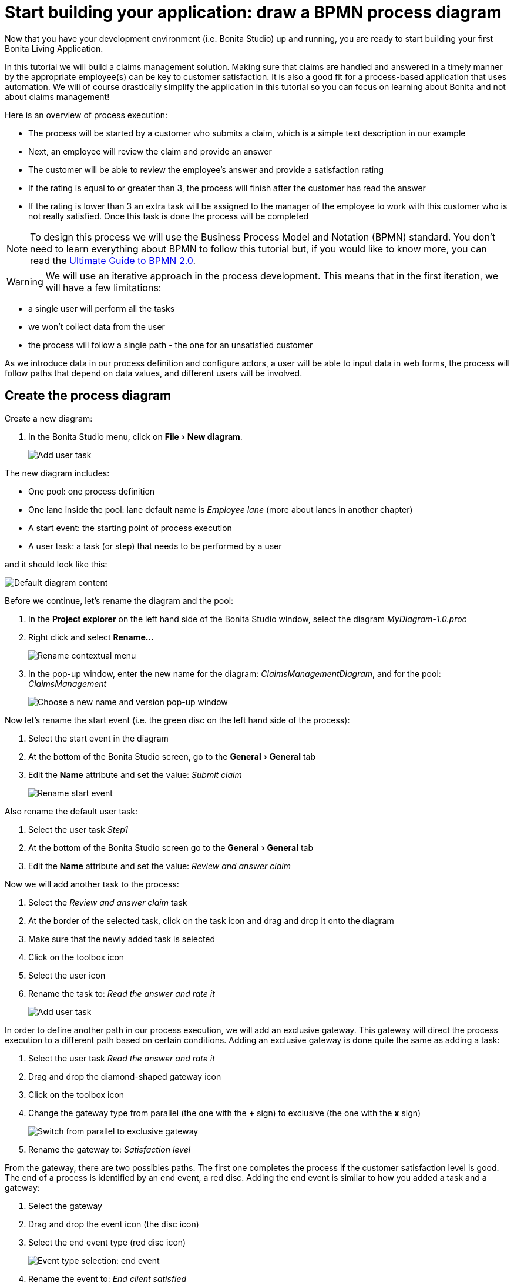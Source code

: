 = Start building your application: draw a BPMN process diagram
:experimental:

Now that you have your development environment (i.e.
Bonita Studio) up and running, you are ready to start building your first Bonita Living Application.

In this tutorial we will build a claims management solution.
Making sure that claims are handled and answered in a timely manner by the appropriate employee(s) can be key to customer satisfaction.
It is also a good fit for a process-based application that uses automation.
We will of course drastically simplify the application in this tutorial so you can focus on learning about Bonita and not about claims management!

Here is an overview of process execution:

* The process will be started by a customer who submits a claim, which is a simple text description in our example
* Next, an employee will review the claim and provide an answer
* The customer will be able to review the employee's answer and provide a satisfaction rating
* If the rating is equal to or greater than 3, the process will finish after the customer has read the answer
* If the rating is lower than 3 an extra task will be assigned to the manager of the employee to work with this customer who is not really satisfied.
Once this task is done the process will be completed

NOTE: To design this process we will use the Business Process Model and Notation (BPMN) standard.
You don't need to learn everything about BPMN to follow this tutorial but, if you would like to know more, you can read the https://www.bonitasoft.com/library/ultimate-guide-bpmn[Ultimate Guide to BPMN 2.0].


WARNING: We will use an iterative approach in the process development.
This means that in the first iteration, we will have a few limitations:

* a single user will perform all the tasks
* we won't collect data from the user
* the process will follow a single path - the one for an unsatisfied customer

As we introduce data in our process definition and configure actors, a user will be able to input data in web forms, the process will follow paths that depend on data values, and different users will be involved.


== Create the process diagram

Create a new diagram:

. In the Bonita Studio menu, click on menu:File[New diagram].
+
image:images/getting-started-tutorial/draw-bpmn-diagram/new-diagram.gif[Add user task]
// {.img-responsive .img-thumbnail}

The new diagram includes:

* One pool: one process definition
* One lane inside the pool: lane default name is _Employee lane_ (more about lanes in another chapter)
* A start event: the starting point of process execution
* A user task: a task (or step) that needs to be performed by a user

and it should look like this:

image::images/getting-started-tutorial/draw-bpmn-diagram/new-default-diagram.png[Default diagram content]

Before we continue, let's rename the diagram and the pool:

. In the *Project explorer* on the left hand side of the Bonita Studio window, select the diagram _MyDiagram-1.0.proc_
. Right click and select *Rename...*
+
image::images/getting-started-tutorial/draw-bpmn-diagram/rename.png[Rename contextual menu]

. In the pop-up window, enter the new name for the diagram: _ClaimsManagementDiagram_, and for the pool: _ClaimsManagement_
+
image::images/getting-started-tutorial/draw-bpmn-diagram/choose-new-name-version.png[Choose a new name and version pop-up window]

Now let's rename the start event (i.e.
the green disc on the left hand side of the process):

. Select the start event in the diagram
. At the bottom of the Bonita Studio screen, go to the menu:General[General] tab
. Edit the *Name* attribute and set the value: _Submit claim_
+
image::images/getting-started-tutorial/draw-bpmn-diagram/rename-start-event.png[Rename start event]

Also rename the default user task:

. Select the user task _Step1_
. At the bottom of the Bonita Studio screen go to the menu:General[General] tab
. Edit the *Name* attribute and set the value: _Review and answer claim_

Now we will add another task to the process:

. Select the _Review and answer claim_ task
. At the border of the selected task, click on the task icon and drag and drop it onto the diagram
. Make sure that the newly added task is selected
. Click on the toolbox icon
. Select the user icon
. Rename the task to: _Read the answer and rate it_
+
image::images/getting-started-tutorial/draw-bpmn-diagram/add-task.gif[Add user task]

In order to define another path in our process execution, we will add an exclusive gateway.
This gateway will direct the process execution to a different path based on certain conditions.
Adding an exclusive gateway is done quite the same as adding a task:

. Select the user task _Read the answer and rate it_
. Drag and drop the diamond-shaped gateway icon
. Click on the toolbox icon
. Change the gateway type from parallel (the one with the *+* sign) to exclusive (the one with the *x* sign)
+
image::images/getting-started-tutorial/draw-bpmn-diagram/switch-from-parallel-to-exclusive-gateway.png[Switch from parallel to exclusive gateway]

. Rename the gateway to: _Satisfaction level_

From the gateway, there are two possibles paths.
The first one completes the process if the customer satisfaction level is good.
The end of a process is identified by an end event, a red disc.
Adding the end event is similar to how you added a task and a gateway:

. Select the gateway
. Drag and drop the event icon (the disc icon)
. Select the end event type (red disc icon)
+
image::images/getting-started-tutorial/draw-bpmn-diagram/event-type-selection.png[Event type selection: end event]

. Rename the event to: _End client satisfied_

The second path from the gateway will lead to another user task:

. Select the _Satisfaction level_ gateway
. Drag and drop the task icon
. Click on the toolbox icon
. Select the user icon
. Rename the task _Deal with unsatisfied customer_

And from this _Deal with unsatisfied customer_ task we need to go to a second end event:

. Select the _Deal with unsatisfied customer_ user task
. Drag and drop the event icon (the disc icon)
. Select the end event type (red disc icon)
. Rename the event to: _End client unsatisfied_
. Refresh the diagram validation: at the bottom of the screen, select the *Validation status* tab and click on the *Refresh* button

Your process diagram should look like this:

image::images/getting-started-tutorial/draw-bpmn-diagram/process-diagram-before-transitions-configuration.png[Process diagram]

NOTE: Now you can see a validation error on the gateway.
The error is displayed because we didn't define the conditions for process execution when it reaches the gateway.
Trying to execute the process will fail because the process execution engine cannot determine which path to follow.


We need to configure the conditions required to define the path to follow when executing the process.
Conditions are defined on the gateway outgoing transitions (i.e.
the arrows going out of the gateway):

. Select the transition going to the end event
. Name it to _Good_
. Go to the menu:General[General] tab
. Check the checkbox *Default flow*
+
image::images/getting-started-tutorial/draw-bpmn-diagram/transitions-name-and-condition.gif[Transitions names and conditions configuration]

NOTE: *Default flow* means that the transition will be activated only if all other conditions configured on the gateway outgoing transitions are _false_ (boolean value).


We need to configure the condition on the transition from the gateway to the _Deal with unsatisfied customer_ task:

. Select the transition going into the task _Deal with unsatisfied customer_
. Name the transition _Bad_
. Go in menu:General[General] tab
. In *Condition* type the value _true_
. In the Bonita Studio menu, click on menu:File[Save]

WARNING: Due to the static value _true_, this version of the process will always go through the _Deal with unsatisfied customer_ task.


NOTE: In order to make the error go away, refresh the diagram validation: at the bottom of the screen, select the *Validation status* tab and click on the *Refresh* button.
You should have only five warnings left.


Congratulations!
You have now your first valid BPMN process diagram!

== Run your process

You can now easily build, package, deploy and execute this process definition in the Bonita Studio embedded test environment:

. Select the process pool, the rectangle shape that includes start events and tasks
. Click on the *Run* button image:images/getting-started-tutorial/draw-bpmn-diagram/run.png[Run button] in the toolbar at the top of the Bonita Studio window
. On the instantiation form, click on the *Start* button.
The process instance is started and you are redirected to the Bonita Portal task list
. Move your mouse over the _Review and answer claim_ form on the right hand side of the Bonita Portal and click on the *Take* button to "claim" the task
. Click on the *Execute* button to actually perform the task and move the process execution forward
. Click on the *Refresh* button image:images/getting-started-tutorial/draw-bpmn-diagram/refresh.png[Refresh button] at the top of the task list to update it
. Click on the *Overview* tab on the right side to see the process execution overview form with information about process execution
. Click on the *Form* tab to get back to the _Read the answer and rate it_ user task form
. You can click on *Take* and execute for both tasks, _Read the answer and rate it_ and _Deal with unsatisfied customer_, to finish the process execution
. In the Bonita Portal top menu, click on *Cases* image:images/getting-started-tutorial/draw-bpmn-diagram/cases.png[Cases button]
. Click on the *Archived cases* tab
. Click on the *View case overview* action (i.e.
the "eye" icon) to display the overview form with information about process execution
+
image:images/getting-started-tutorial/draw-bpmn-diagram/run-process.gif[Process execution]
// {.img-responsive .img-thumbnail}

NOTE: When you click on the *Run* button, the process definition and its dependencies are built, packaged and deployed in the Bonita Studio test environment.
A user is logged in by default (username: _walter.bates_, password: _bpm_) and the auto-generated start form for the process is opened in your web browser.
If you submit the instantiation form, it will start a new process instance (or case) and load the user task list in the Bonita Portal.
In the task list, you can't immediately submit a user task because, by default, all users (of the test organization) are candidates to perform the tasks of the process.
In order to act on the task you need first to "claim" it, which then makes you the only one - among all the possible candidates - who can do perform an action on it.


NOTE: You can view process instance information in the xref:cases.adoc[*Cases*] section of the Bonita Portal.
You can switch between *Open cases* and *Archived cases* to either view the ongoing process instances or see completed ones.
Note that if you want to start a second case (i.e.
a process instance), you must go into the Bonita Portal *Processes* menu and click on the *Start a new case* button (i.e.
the "play" icon in the *Action* column) next to the process definition name.
If you click on the *Run* button from Bonita Studio, it will clean / overwrite any information related to any process with same name and version, including previous cases.
Note that if you did any modifications to your project, you probably want to click on the *Run* button to be sure that the latest version is deployed.


You successfully built and executed your first process.
So far it is not very useful as it does not deal with any data and web forms, and  only includes a single submit button.
In following chapters we will xref:define-business-data-model.adoc[define a business data model] and bind it to the process to save information related to the claim submitted by the user.
